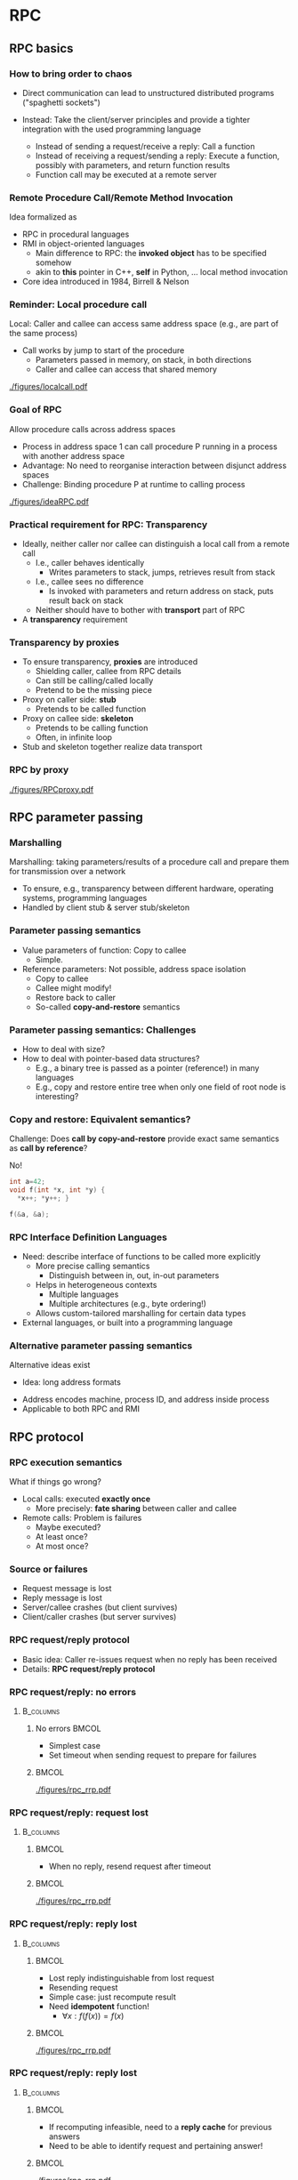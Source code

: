 #+BIBLIOGRAPHY: ../bib plain

* RPC

** RPC basics 
*** How to bring order to chaos 

- Direct communication can lead to unstructured distributed programs
  ("spaghetti sockets") 

- Instead: Take the client/server principles and provide a tighter
  integration  with the used programming language  
  - Instead of sending a request/receive a reply: Call a function
  - Instead of receiving a request/sending a reply: Execute a function, possibly with parameters, and return function results 
  -  Function call may be executed at a remote server


*** Remote Procedure Call/Remote Method Invocation

Idea formalized as 
 - \ac{RPC} in procedural languages
 - \ac{RMI} in object-oriented languages
   - Main difference to RPC: the *invoked object* has to be specified
     somehow
   - akin to *this* pointer in C++, *self* in Python, ...  local
     method invocation 
 - Core idea introduced in 1984, Birrell & Nelson
   \cite{Birrell:1984:IRP:2080.357392}

*** Reminder: Local procedure call 

Local: Caller and callee can access same address space (e.g., are part
of the same process) 
- Call works by jump to start of the procedure
  - Parameters passed in memory, on stack, in both directions 
  - Caller and callee can access that shared memory 


#+CAPTION: Local procedure call (one address space)
#+ATTR_LaTeX: :width 0.75\linewidth
#+NAME: fig:localcall
[[./figures/localcall.pdf]]


*** Goal of RPC 

Allow procedure calls across address spaces 
- Process in address space 1 can call procedure P running in a process
  with another address space 
- Advantage: No need to reorganise interaction between disjunct
  address spaces
- Challenge: Binding procedure P at runtime to calling process


#+CAPTION: Idea of remote procedure call
#+ATTR_LaTeX: :width 0.95\linewidth
#+NAME: fig:ideaRPC
[[./figures/ideaRPC.pdf]]


*** Practical requirement for RPC: Transparency 

- Ideally, neither caller nor callee can distinguish a local call from
  a remote call
  - I.e., caller behaves identically
    - Writes parameters to stack, jumps, retrieves result from stack
  - I.e., callee sees no difference
    - Is invoked with parameters and return address on stack, puts
      result back on stack 
  - Neither should have to bother with *transport* part of RPC 
- A *transparency* requirement 
      


*** Transparency by proxies       

- To ensure transparency, *proxies* are introduced
  - Shielding caller, callee from RPC details
  - Can still be calling/called locally
  - Pretend to be the missing piece 
- Proxy on caller side: *stub*
  - Pretends to be called function 
- Proxy on callee side: *skeleton* 
  - Pretends to be calling function
  - Often, in infinite loop
- Stub and skeleton together realize data transport 

*** RPC by proxy 


#+CAPTION: Remote procedure call enabled by proxies
#+ATTR_LaTeX: :width 0.75\linewidth
#+NAME: fig:rpc_proxy
[[./figures/RPCproxy.pdf]]


** RPC parameter passing 


*** Marshalling 
 Marshalling: taking parameters/results of a procedure call and prepare them for transmission over a network
 - To ensure, e.g., transparency between different hardware, operating systems, programming languages
 - Handled by client stub & server stub/skeleton 


*** Parameter passing  semantics 

- Value parameters of function: Copy to callee
  - Simple.
- Reference parameters: Not possible, address space isolation 
  - Copy to callee
  - Callee might modify!
  - Restore back to caller
  - So-called *copy-and-restore* semantics 


*** Parameter passing semantics: Challenges 

- How to deal with size?
- How to deal with pointer-based data structures?
  - E.g., a binary tree is passed as a pointer (reference!) in many
    languages
  - E.g., copy and restore entire tree when only one field of root
    node is interesting? 

*** Copy and restore: Equivalent semantics? 

Challenge:  Does *call by copy-and-restore* provide exact same
semantics as *call by reference*? 


#+BEAMER: \pause

No! 

#+BEGIN_SRC C
int a=42; 
void f(int *x, int *y) {
  *x++; *y++; }

f(&a, &a);
#+END_SRC

*** RPC Interface Definition Languages 

- Need: describe interface of functions to be called more explicitly
  - More precise calling semantics
    - Distinguish between in, out, in-out parameters 
  - Helps in heterogeneous contexts
    - Multiple languages
    - Multiple architectures (e.g., byte ordering!)
  - Allows custom-tailored marshalling for certain data types 

- External languages, or built into a programming language 


*** Alternative parameter passing semantics 

Alternative ideas exist 


- Idea: long address formats
#+BEAMER: \pause
  - Address encodes machine, process ID, and address inside process
  - Applicable to both RPC and RMI 


** RPC protocol  
   :PROPERTIES:
   :CUSTOM_ID: sec:rpp_protocol
   :END:

*** RPC execution semantics 
    :PROPERTIES:
    :CUSTOM_ID: s:rpc_execution
    :END:

What if things go wrong? 

- Local calls: executed *exactly once*
  - More precisely: *fate sharing* between caller and callee
- Remote calls: Problem is failures 
  - Maybe executed?
  - At least once?
  - At most once? 

*** Source or failures

- Request message is lost
- Reply message is lost
- Server/callee  crashes (but client survives)
- Client/caller  crashes (but server survives) 


*** RPC request/reply protocol 

- Basic idea: Caller  re-issues request when no reply has been
  received 
- Details: *RPC request/reply protocol* 


*** RPC request/reply: no errors

****                                                              :B_columns:
     :PROPERTIES:
     :BEAMER_env: columns
     :END:
***** No errors                                                       :BMCOL:
      :PROPERTIES:
      :BEAMER_col: 0.4
      :END:

- Simplest case 
- Set timeout when sending request to prepare for failures 

*****                                                        :BMCOL:
      :PROPERTIES:
      :BEAMER_col: 0.6
      :END:



#+CAPTION: Simplest case: request/reply without errors
#+ATTR_LaTeX: :width \linewidth :page 1
#+NAME: fig:rpc_rrp_noerrors
[[./figures/rpc_rrp.pdf]] 




*** RPC request/reply: request lost

****                                                              :B_columns:
     :PROPERTIES:
     :BEAMER_env: columns
     :END:
*****                                                        :BMCOL:
      :PROPERTIES:
      :BEAMER_col: 0.4
      :END:

- When no reply, resend request after timeout  

*****                                                        :BMCOL:
      :PROPERTIES:
      :BEAMER_col: 0.6
      :END:



#+CAPTION: Request/reply, timeout on request  
#+ATTR_LaTeX: :width \linewidth :options page=2
#+NAME: fig:rpc_timeout_request
[[./figures/rpc_rrp.pdf]] 


*** RPC request/reply: reply lost

****                                                              :B_columns:
     :PROPERTIES:
     :BEAMER_env: columns
     :END:
*****                                                        :BMCOL:
      :PROPERTIES:
      :BEAMER_col: 0.4
      :END:

- Lost reply indistinguishable from lost request
- Resending request
- Simple case: just recompute result 
- Need *idempotent* function!
  - $\forall x: f(f(x)) = f(x)$

*****                                                        :BMCOL:
      :PROPERTIES:
      :BEAMER_col: 0.6
      :END:



#+CAPTION: Request/reply with reply lost, recompute 
#+ATTR_LaTeX: :width \linewidth :options page=3
#+NAME: fig:rpc_rrp_noerrors
[[./figures/rpc_rrp.pdf]] 


*** RPC request/reply: reply lost

****                                                              :B_columns:
     :PROPERTIES:
     :BEAMER_env: columns
     :END:
*****                                                        :BMCOL:
      :PROPERTIES:
      :BEAMER_col: 0.4
      :END:

- If recomputing infeasible, need to a *reply cache* for previous
  answers
- Need to be able to identify request and pertaining answer! 

*****                                                        :BMCOL:
      :PROPERTIES:
      :BEAMER_col: 0.6
      :END:

#+CAPTION: Request/reply, reply cache 
#+ATTR_LaTeX: :width \linewidth :options page=4
#+NAME: fig:rpc_rrp_noerrors
[[./figures/rpc_rrp.pdf]] 


*** RPC request/reply: server crash 

****                                                              :B_columns:
     :PROPERTIES:
     :BEAMER_env: columns
     :END:
*****                                                        :BMCOL:
      :PROPERTIES:
      :BEAMER_col: 0.4
      :END:

- Crashing server needs to be restarted 
  - Detection: Periodic heartbeating
  - On same or different machine (beware networking!) 


*****                                                        :BMCOL:
      :PROPERTIES:
      :BEAMER_col: 0.6
      :END:

#+CAPTION: Request/reply, server restart
#+ATTR_LaTeX: :width \linewidth :options page=5
#+NAME: fig:rpc_rrp_noerrors
[[./figures/rpc_rrp.pdf]] 



*** RPC request/reply: key ingredients 

- *Timeout* and *sequence numbers* for requests and replies
- Means to *recompute results* or *cache results*
- *Reply cache*: When to remove entries?
  - When will no resending of a request happen?
    - After having seen a bigger sequence numbers
    - Or after assumptions on timeout and network lifetime of packets 
- Means to *restart a server*
  - Typical: *heartbeating* 

** Acknowledgements 
   :PROPERTIES:
   :CUSTOM_ID: sec:acknowledgements
   :END:

*** Detour: Acknowledgement protocol 

- Scenario: Simple ACK protocol with timeouts
  - Sequence numbers 0 or 1
  - Messages never lost, but can be delayed arbitrarily 
- Operation:
  - When packet expected sequence arrives, ACK it and use packet 
  - Else, it is a retransmission -- resend ACK and drop packet 
- Does this work? 


*** Benign scenarios 



****                                                              :B_columns:
     :PROPERTIES:
     :BEAMER_env: columns
     :END:

*****                                                                 :BMCOL:
      :PROPERTIES:
      :BEAMER_col: 0.5
      :END:



#+CAPTION: No problems
#+ATTR_LaTeX: :width 0.95\linewidth :options page=1,keepaspectratio
#+NAME: fig:ack:noproblem
[[./figures/acks.pdf]]



*****                                                                 :BMCOL:
      :PROPERTIES:
      :BEAMER_col: 0.5
      :END:


#+CAPTION: Paket delay gets repaired
#+ATTR_LaTeX: :width 0.95\linewidth :options page=2,keepaspectratio
#+NAME: fig:ack:paketdelay
[[./figures/acks.pdf]]

*** Infeasible scenario 


#+CAPTION: Uncoverable problem 
#+ATTR_LaTeX: :height 0.8\textheight :options page=3,keepaspectratio
#+NAME: fig:ack:unrecoverable
[[./figures/acks.pdf]]


*** Repair? 

- Problem in Figure \ref{fig:ack:unrecoverable} due to insufficient
  sequence numbers
- Bigger sequence number space would solve this problem

**** Solved? 

- But then, just make scenario correspondingly bigger
  - Yes, it does get less and less likely!
- Only possibility!

**** Impossible!                                                  :B_theorem:
     :PROPERTIES:
     :BEAMER_env: theorem
     :END:

With finite sequence numbers and arbitrary delays, dependable packet
delivery is not possible! But risk can be made arbitrarily small by
increasing sequence number space. 

*** Consequence? 

- For hint that *exactly once* delivery is perhaps not as simple as it
  looks like
- In fact, it is *fundamentally impossible*!
  - We will revisit this in the context of consensus 

*** Consequence of impossiblity? 

- *Exactly once* is unachievable
  - Do not believe marketing
- *At least once* strictly speaking also
  - Once the cable is cut, it is cut
  - Assumptions: Network partitions do not last arbitrarily long
- *At most once* feasible as well 


** RPC binding 

*** TODO RPC binding 

How does RPC stub know where to find its skeleton? 
- Aspect 1: correct machine 
  - Statically configured IP? 
  - Static DNS name?
- Aspect 2: correct process
  - Compare server activation (Section
    \slideref{sec:server_structure}[s:server_activation]) 

We will revisit *binding* and *service discovery* later 



*** RPC as middleware 
 RPCs present a more abstract view of a distributed system than a request/reply protocol directly realized with sockets 
 - New programming model! 
 - Collection of software realizing such a new programming model is a middleware 
 - Can achieve, e.g., transparency towards location, communication protocols, hardware, operating system, different programming languages, … 




* From RPC to RMI
*** Remote Method Invocation & Distributed objects
Goal: provide a distributed version of the object model made available by object-oriented programming languages
 - Ingredients of a “normal” object model (think: Java, C++, …)
 - Program: Collection of objects, each with data & methods,
   interacting with each other by means of method invocations
 - Object references: Necessary to access (identify) any object 
 - Interfaces: Defines signature of a set of methods, possibly implemented by a call 
 - Action: Invoke a method; effects: state change, new instance created, further method invocations 
 - Exceptions
 - Garbage collection
*** Distributed objects 
 In OO: state of a process is collection of the state of its objects 
 - State is separated anyway
 - Separating this state further onto different processes (and possibly machines) is the natural extension leading to distributed objects 
 - Entails some limitations, e.g., no direct data access into objects, only methods 
 - Provides new possibilities, e.g., replicating an object to several
   machines 

*** Distributed object model
 Interacting objects are no longer in a single process, but distributed onto several processes 
 - Requires appropriate notions of 
   - *Remote object reference*: Unique identifier of an instance in the entire distributed system, not only within a single process 
     - Might contain: IP address, process ID, object ID within this process
     - Compare long address formats 
   - *Remote interface*: Contains methods that are remotely invocable 
     - Object might have an additional local interface 
     - Typically specified in an IDL 

*** Distributed object model (2) 

 Requires appropriate notions of
 - *Actions* in a distributed object system
 - *Method* invocations might cross several process boundaries 
 - Where/in which process is a new object *instantiated*? 
   - E.g., in the process from which instantiation was requested? 
   - At a remote process (via a “proxy instantiator”?)
 - *Exceptions* transported from one process to another
   - Distribution itself will cause new forms of exception, e.g., timeouts – make them visible to programmer or not?
 - Distributed *garbage collection*
 
*** RMI design issues: Invocation semantics 

 - Local method invocations: Executed exactly once
 - Remote method invocations: Similar to RPC
   - Compare discussion on details of request/reply protocol \slideref{sec:rpp_protocol}[s:rpc_execution]
 - Issues: retry request message, duplication filtering, reexecute/history for retransmitting reply messages
 - Possible resulting semantics: maybe, at-least-once, at-most-once (exactly-once not possible in distributed systems!) 

*** RMI protocol implementation 

 In principle: Very similar to RPC implementation 
 - In detail: Middleware needs to provide some extra functionality to deal with remote object references, details of object lifetime, etc. 
 - E.g., how to obtain a remote object reference in the first place?
   - A binder service can provide such bootstrapping (e.g., RMIregistry) 

   
* Examples: Java RMI, zerorpc
*** Case study: Java RMI 
 Goal: Extend Java’s object model to a distributed one 
 - Some design decisions
 - Limited transparency 
 - Caller and callee know about their remote relationship: Caller must handle RemoteExceptions, callee must implement the Remote interface
 - Parameter-passing semantics differs between local and remote invocations 
 - Single-language design 
 - No interoperability with other languages 
 - No separate interface definition language necessary 
 - Classes not locally available can be loaded via the network 
 - Dedicated service to lookup remote object references – rmiregistry 

*** Remote interfaces   
 Remote interfaces in RMI 
 - Defined by extending the Remote interface (from java.rmi package)
   - Methods in interface must (at least) throw ~RemoteException~
   - Remote interfaces can have remote objects as parameters

*** Parameter passing 
 - Parameter and result passing
   - Marshalling happens via serialization ! any input parameter or result must implement the Serializable interface 
   - Missing classes are downloaded 
   - Remote references can be passed between remote interfaces ! method invocations on these references will result in remote method invocations; reference is passed by-value 
   - Non-remote objects are serialized, copied, and passed by-value 

***  RMIregistry 
- RMIregistry provides remote references to remote objects 
  - An instance must run on any computer hosting remote objects 
  - Essentially a table, mapping textual object names to real remote references 
- Accessed via the ~Naming~ class 
  - Core methods
    - ~bind/rebind~: put an entry into the table, making the invoker’s local object remotely accessible 
    - ~lookup~: provides a remote object reference, matching a given textual description to the invoking client 
  - Location of the server computer/rmiregistry must be known to the client program! 
  - I.e., IP address & port number (usually default 1099 is used)

*** Java RMI flow of invocations



#+CAPTION: Call sequence of a JavaRMI method invocation
#+ATTR_LaTeX: :width 0.75\linewidth
#+NAME: fig:rmi_sequence
[[./figures/rmi.pdf]]

** Zerorpc 

*** zerorpc 
An example for a simple RPC/RMI libarary: zerorpc


**** Zerorpc                                                        :B_quote:
     :PROPERTIES:
     :BEAMER_env: quote
     :END:
zerorpc is a light-weight, reliable and language-agnostic library for distributed communication between server-side processes. It builds on top of ZeroMQ and MessagePack. Support for streamed responses – similar to Python generators – makes zerorpc more than a typical RPC engine. Built-in heartbeats and timeouts detect and recover from failed requests. Introspective capabilities, first-class exceptions and the command-line utility make debugging easy.


http://www.zerorpc.io

*** HelloWorld 


From http://www.zerorpc.io

Note: port number identifies object 

\tiny
****                                                              :B_columns:
     :PROPERTIES:
     :BEAMER_env: columns
     :END:


***** Server                                                          :BMCOL:
      :PROPERTIES:
      :BEAMER_col: 0.5
      :END:

#+BEGIN_SRC python
import zerorpc

class HelloRPC(object):
    def hello(self, name):
        return "Hello, %s" % name

s = zerorpc.Server(HelloRPC())
s.bind("tcp://0.0.0.0:4242")
s.run()
#+END_SRC

***** Client                                                          :BMCOL:
      :PROPERTIES:
      :BEAMER_col: 0.5
      :END:

#+BEGIN_SRC python 
import zerorpc

c = zerorpc.Client()
c.connect("tcp://127.0.0.1:4242")
print c.hello("RPC")
#+END_SRC


*** Streaming  


****                                                              :B_columns:
     :PROPERTIES:
     :BEAMER_env: columns
     :END:

\tiny
***** Server                                                          :BMCOL:
      :PROPERTIES:
      :BEAMER_col: 0.5
      :END:

#+BEGIN_SRC python
import zerorpc

class StreamingRPC(object):
    @zerorpc.stream
    def streaming_range(self, fr, to, step):
        return xrange(fr, to, step)

s = zerorpc.Server(StreamingRPC())
s.bind("tcp://0.0.0.0:4242")
s.run()
#+END_SRC

***** Client                                                          :BMCOL:
      :PROPERTIES:
      :BEAMER_col: 0.5
      :END:

#+BEGIN_SRC python 
import zerorpc

c = zerorpc.Client()
c.connect("tcp://127.0.0.1:4242")

for item in c.streaming_range(10, 20, 2):
    print item
#+END_SRC


*** Basic structure 

- Wire layer (transport)
  - Combines 0mq for actual data exchange; msgpack for serialization of messages 
- Event layer 
  - Heart-beating, events, multiplexing 
  - Congestion control via buffering 
- RPC Layer as such 
  - Events: request, response, error 
  - STREAM support: Server keeps sending responses 


** Thrift 

*** Case study: Apache Thrift 

- Java :-(); 
- https://thrift.apache.org



** Tornado                                                         :noexport:

*** Python Tornado 




* WebServices: A tale from the past

*** One upon a time: Web services 

- Situation: Many interesting services offered in the WWW
  - Travel example: Web sites for flight booking, rental cars,
    hotels, ... 
  - Shipping company example: Ordering application and shipping cost
    application – manual reentering vs. program integration 

- But only accessible for humans – not easy to access such web sites
  from a program for further processing  
  - (Just imagine parsing a complex HTML page of a flight booking site
    to identify available flights ...) 


*** Web services to the rescue… 

Remedy: Web services
 - Provide a standard way of interacting between clients and servers that can be easily integrated into arbitrary programs
 - Use standard Web-based infrastructure to do so
 - Instead of RPC-like mechanisms 

*** Web Service: Definition (ca. 2004)  


**** Web Service \cite{WebServi22:online}                                       :B_definition:
     :PROPERTIES:
     :BEAMER_env: definition
     :END:
A Web service is a software system designed to support interoperable machine-to-machine interaction over a network.


It [Web Service] has an interface described in a machine-processable format (specifically WSDL). Other systems interact with the Web service in a manner prescribed by its description using SOAP-messages, typically conveyed using HTTP with an XML serialization in conjunction with other Web-related standards.





*** Infrastructure and components for Web services 


****                                                              :B_columns:
     :PROPERTIES:
     :BEAMER_env: columns
     :END:


*****                                                                 :BMCOL:
      :PROPERTIES:
      :BEAMER_col: 0.5
      :END:
 Required
 - A *transport protocol* between client and server
   - Often: HTTP (over TCP over IP) – but alternatives exist 
 - A *representation syntax* how to format service invocations and answers 
   - Often: \ac{SOAP}, written out in XML 
 - A means to *describe* & *find* web services
   - \ac{WSDL} & \ac{UDDI}

*****                                                                 :BMCOL:
      :PROPERTIES:
      :BEAMER_col: 0.5
      :END:


#+CAPTION: Structure of Web service components
#+ATTR_LaTeX: :width 0.95\linewidth
#+NAME: fig:webservice_structure
[[./figures/wsdl.pdf]]



*** Representation: SOAP 

- A formalism to describe messages, to be used in request/reply
  protocol
- Self-describing messages 
- /Extremely/ talkative 
- Being carried over HTTP, easily  traverses firewalls 

*** Describing and finding Web services 

- We need an IDL: WSDL
  - Defines interfaces, parameter passing semantics, ... 
    - similar to RPC, RMI ideas
  - XML-based notation
  - Also defines bindings (no registry needed, but no late binding possible)
  - Relatively complicated, multi-stage definition 
- We need to find WDSLs and binding 
  - Late Binding /through the backdoor/

*** Comparison: Web services and distributed object model

 - At first glance: Very similar – Web service is but an interface to a remote 
 - But some subtle differences exist
   - Web services are essentially a single remote object – they cannot
     be instantiated to form “new services”, no remote object
     references, no garbage collection, ... 
   - Transport protocols and syntax can be vastly different 
   - Distributed object systems usually use proprietary protocols for interaction between objects, not HTTP/XML/SOAP 

*** A look back 

- WebServices (as XML/SOAP/WSDL/UDDI) was once considered the saviour
  of complex IT systems 
- But turned out way too complicated 


* Today's tale: REST

*** A variation on the web services theme: REST

- Web services can use complex interfaces 
  - Specified with SOAP, WSDL
  - Allow complex interaction relationships between users and
    providers of such services 
- Beauty in simplicity?
  - Use a very restricted interface set:  \ac{CRUD}
    - Sounds like GET, PUT, DELETE, POST? 
  - Concentrate on the manipulation of data through such a simple interface
    - When accessing a data resource, the entire resource is provided
      (i.e., web page is downloaded) and can then be locally
      manipulated instead of complex interface operations  

- Realized in Representational state transfer (REST) \cite{Fielding:2000:ASD:932295}

*** REST architecture: Constraints 

- Client/server
- Stateless 
  - I.e., server stores no client context between invocations 
- Caching 
  - Responses must define their cacheability 
- Layered system 
  - Client might talk to server or intermediary; unable to distinguish 
- Code on demand 
- Uniform interface
  - The KEY property of REST 

    
*** REST: Uniform interface 

- Identification of resources 
  - All resources are identified using a common namespace, e.g., URI
- Manipulation of resources through representations 
  - Based on a resource’s representation as obtained from server, client can process it (manipulate,...) 
- Self-descriptive messages 
  - Messages specify enough information to allow their processing (e.g., character set, media type, ...) 
- \ac{HATEOAS}
  - Resource representations contain enough information to discover
    further resources  
  - Client has no hard-coded information about structure or dynamics of the REST service 



*** Representations contain information to discover resources??

- What does that mean? 
- Practically speaking: 
  - A root resource exists 
  - Possible to ask it for a list of further, comprised resources 
  - And each resources might provide again such a list of comprised
    resources (resource tree")  
- Example: PAUL 
  - Root could tell: There are classes, room, students, lecturers,
    ... 
  - The "Lecturer" resource could provide a list of lecturers
  - Each individual lecturer could then provide details, e.g., a list
    of classes she/he teaches  


*** REST as specialisation of WebServices 
- REST-compliant Web services: the primary purpose of the service is
  to manipulate XML representations of Web resources using a uniform
  set of "stateless" operations 
  - W3C, Web Services Architecture
- Combining:  *RESTful web services*
  - A web service that adheres to the REST architectural constraints 
    - Base URL from which to discover further resources 
    - Media types explicitly specified
    - Use HTTP and standard HTTP request types to specify operations 
  - Think in terms of collections of individual resources 




*** RESTful: Collections vs. HTTP methods 
 
\tiny 
 
#+ATTR_LATEX: :center 1 :booktabs 1 :align p{0.1\linewidth}p{0.15\linewidth}p{0.1\linewidth}p{0.1\linewidth}p{0.2\linewidth}p{0.1\linewidth}
| Uniform Resource Locator (URL)                            | GET                                                                                                                   | PUT                                                                                 | PATCH                                          | POST                                                                                                                          | DELETE                                         |
|-----------------------------------------------------------+-----------------------------------------------------------------------------------------------------------------------+-------------------------------------------------------------------------------------+------------------------------------------------+-------------------------------------------------------------------------------------------------------------------------------+------------------------------------------------|
| Collection, such as https://api.example.com/resources/    | List the URIs and perhaps other details of the collection's members.                                                  | Replace the entire collection with another collection.                              | Not generally used                             | Create a new entry in the collection. The new entry's URI is assigned automatically and is usually returned by the operation. | Delete the entire collection.                  |
|-----------------------------------------------------------+-----------------------------------------------------------------------------------------------------------------------+-------------------------------------------------------------------------------------+------------------------------------------------+-------------------------------------------------------------------------------------------------------------------------------+------------------------------------------------|
| Element, such as https://api.example.com/resources/item17 | Retrieve a representation of the addressed member of the collection, expressed in an appropriate Internet media type. | Replace the addressed member of the collection, or if it does not exist, create it. | Update the addressed member of the collection. | Not generally used. Treat the addressed member as a collection in its own right and create a new entry within it.             | Delete the addressed member of the collection. |


From \cite{RESTRepresen19:online}




*** RESTful: URL patterns 

- Compare URL patterns conventional and rest based 
- E.g., PAUL, resource “classes” 
  - Both patterns distinguish between collections and individual elements 


*** RESTful: URL patterns (2) 

- Conventional patterns: actions/verbs are part of the URL; with
  query/update in the HTTP action  
  - http://paul.upb.de/classes/ : gives list 
  - http://paul.upb.de/classes/add/   :  gives a form where to add new
    one (GET), or uploads the form (POST) 
  - http://paul.upb.de/classes/175/   :  gives details on class 175
  - http://paul.upb.de/classes/175/update  : gives details on class
    175 (GET) or uploads new details (POST)  
- RESTful: no actions in URL, expressed ONLY via HTTP action
  - http://paul.upb.de/classes/  :  gives list (GET); creates new one
    individual in this collection (POST)  
  - http://paul.upb.de/classes/175/  : gives details on class 175
    (GET), creates new one or update existing one (PUT)  




*** RESTful: URL patterns practically 

- In principle, nice idea 
  - A couple of pitfalls – e.g., how to obtain a Web form to fill in
    data for a new resource? Not nicely handled via REST 
- But problem with HTML/browser implementation
  - Typical: circumvented by Javascript in browser  
    


**** HTML snippet                                            :B_exampleblock:
     :PROPERTIES:
     :BEAMER_env: exampleblock
     :END:

\small 

#+BEGIN_SRC  html
 <html>
<body>
  <form action="form_handler.php" method=”POST">
    User Name: <input name="user" type="text" />
   <input type="submit"value="Submit" />
  </form>
 </body>
 </html>
#+END_SRC

But:  No DELETE, PUT,  ... supported!


*** RESTful: Interface descriptions? 

- In a sense: no interface description needed (in strict REST, HATEOAS) 
- In practice: you DO want to know what services exist, at which URIs,
  what their semantics is  
  - We DO need a description formalism 
- Options? 
  - WSDL? – sure, but failed in practice
  - Google, Apache, ... examples – sure 
  - SWAGGER (http://swagger.io) – currently extremely popular 
    - Foundation for OpenAPI specification 
    - Specification written as YAML file 
    - Tool chain + decent formalism + open source = success! 
    - Write API, get code and documentation automatically generated 
  - See also:
    http://apievangelist.com/2016/09/16/a-look-at-the-state-of-api-documentation-solutions/  

*** Swagger examples 


#+CAPTION: Screenshot of Swagger tutorial API example
#+ATTR_LaTeX: :width 0.9\linewidth
#+NAME: fig:swagger_screenshot
[[./figures/swagger-screenshot.png]]



*** Examples
 - Several popular sites provide Web services 
   - Yahoo, google, ebay, Amazon, … 
 - Example: Access to Google’s Map api 
   - You’ll need: 
     - a programming language that can curl a URL 
     - Interpret the resulting JSON


**** Example: Google Map Service                             :B_exampleblock:
     :PROPERTIES:
     :BEAMER_env: exampleblock
     :END:
#+BEGIN_SRC python
 import requests
 import json
 
 r = requests.get("https://maps.googleapis.com/maps/api/geocode/json?address=Warbugrstr. 100, Paderborn") 
 
 print json.dumps(r.json(), indent=4)
#+END_SRC



* An architecture style: microservices

** Microservices 

*** Application scenario: Fake News Detector 



****                                                              :B_columns:
     :PROPERTIES:
     :BEAMER_env: columns
     :END:

*****                                                                 :BMCOL:
      :PROPERTIES:
      :BEAMER_col: 0.6
      :END:



- Based on AI breakthroughs, the German government commissions
  development of \ac{FAD}
- Functionality:
  - Read in data from social media networks, preprocess (remote or locally)
  - Apply various AI algorithms to it
    - Must be easily replaceable
  - Detect Fake News Sources
  - Trigger alarms at intelligence  services 


*****                                                                 :BMCOL:
      :PROPERTIES:
      :BEAMER_col: 0.4
      :END:



#+CAPTION: Fake News Detector System
#+ATTR_LaTeX: :width 0.95\linewidth
#+NAME: fig:fad
[[./figures/fad.pdf]]



*** Monolithic architecture 




****                                                              :B_columns:
     :PROPERTIES:
     :BEAMER_env: columns
     :END:

*****                                                                 :BMCOL:
      :PROPERTIES:
      :BEAMER_col: 0.6
      :END:

- Conventional architecture: Monolithic 
  - One big blob of functionality supporting all and everything in your application 
    - E.g.:3-tier web application with multitude of different clients
      (apps, mobile browser, ...)  
    - Problem: Code becomes unwieldy; needs unrealistic systems 

*****                                                                 :BMCOL:
      :PROPERTIES:
      :BEAMER_col: 0.4
      :END:




#+CAPTION: HAL9000-based FAD system
#+ATTR_LaTeX: :width 0.95\linewidth
#+NAME: fig:fad_hal
[[./figures/fad_hal.pdf]]

*** So far: coarse-grained functional particion 



****                                                              :B_columns:
     :PROPERTIES:
     :BEAMER_env: columns
     :END:

*****                                                                 :BMCOL:
      :PROPERTIES:
      :BEAMER_col: 0.6
      :END:


- Many webservers, many data analysis systems 
- Coupled by an intermediate storage system 

*****                                                                 :BMCOL:
      :PROPERTIES:
      :BEAMER_col: 0.4
      :END:



#+CAPTION: FAD based on coarse-grained partitioning
#+ATTR_LaTeX: :width 0.95\linewidth
#+NAME: fig:fad_coarse
[[./figures/fad_coarse.pdf]]





*** Microservices: Architecture pattern 

- Alternative: *\ac{ms}* 
  - Chop up big binary into independently runable instances, typically
    focused on a single functionality  
  - Link them together by *loose coupling*
  - Advantages: Simpler development, simpler scaling, better fault-tolerance 
  - See, e.g., http://microservices.io/patterns/microservices.html 
- *Recursive pattern*
- System vs. service: Commonly distinguished as stateful vs. stateless 


*** Chaining



****                                                              :B_columns:
     :PROPERTIES:
     :BEAMER_env: columns
     :END:

*****                                                                 :BMCOL:
      :PROPERTIES:
      :BEAMER_col: 0.5
      :END:



- Key feature: Multiple microservices can be chained together into a
  new (micro-)service
- Different styles
  - *Orchestration*: Chaining done by one MS calling others
  - *Choreography*: MS talks directly to the next one 


*****                                                                 :BMCOL:
      :PROPERTIES:
      :BEAMER_col: 0.5
      :END:


#+CAPTION: Orchestration style
#+ATTR_LaTeX: :width 0.75\linewidth :options page=1
#+NAME: fig:ms_orchestration
[[./figures/orch_choreo.pdf]]


#+CAPTION: Choreography style
#+ATTR_LaTeX: :width 0.75\linewidth :options page=2
#+NAME: fig:ms_choreography
[[./figures/orch_choreo.pdf]]



*** Scalability: up and out 



****                                                              :B_columns:
     :PROPERTIES:
     :BEAMER_env: columns
     :END:

*****                                                                 :BMCOL:
      :PROPERTIES:
      :BEAMER_col: 0.6
      :END:


- Simple example: linear chain of microservices 
  - Computation time per request: 10ms, 100ms, 10ms
- We need more computational power at middle service
  - *Scale up*: Get a faster machine
  - *Scale out*: Run multiple instance
    - Challenge: *Splitting* and *merging* 

*****                                                                 :BMCOL:
      :PROPERTIES:
      :BEAMER_col: 0.4
      :END:

#+CAPTION: Scaling out a microservice
#+ATTR_LaTeX: :width 0.95\linewidth :options page=3
#+NAME: fig:ms_scaling
[[./figures/orch_choreo.pdf]]


*** Challenges 


- When to run how many instances of which service doing which work? 
  - Buzzword: Stateless, autoscaling, load balancing  
- How to deal with crashing services? 
  - Buzzword: Automatic restart, Circuit breaker, Database per Service
- How to organize dependable, efficient message exchange between
  individual services?  
  - Buzzword: Messages/Events and for data handling, \ac{CQRS} 
- Stateful services?
  - Buzzword: (NoSQL-)Databases, CQRS


*** Database for microservices 

- Ok, so we have many fine-grained, scaled-out microservices 
- All communicating via a big, central database??
  - Needs a HAL9000 machine, again -- nothing gained 


#+BEAMER: \pause
- We have to get rid of the central database
- Stateful services need to store their own state in their own
  database
  - /System of systems/ rather than /service of service/

#+BEAMER: \pause
- Coupling of these services/systems happens typically via \ac{DES}
  (Chapter \ref{ch:pubsub}) or Message Queuing (Chapter \ref{ch:mq})


*** CQRS 

- Observation: Simple model of CRUD data stores insufficient for
  complex scenarios 
  - Read access: various aggressions, filters, ...
  - Update access: validation necessary, ensure consistency, ... 
- Might end up in different models to be used when querying or
  updating data
- Idea: separate the responsibilities at these actions; introduce
  different data models
  - Separate the responsibility for command and query
  - Nicely fits into DES 
- Mostly a software engineering issue, cp. e.g. \cite{CQRS61:online}


*** Microservices: So? 

Analogy 
- Windows: Rich clients, doing all kinds of things, but are not reusable 
- Unix: Small, highly focused tools that can be easily connected
  together (think: Pipelining of shell commands) 
  - Every Unix user wondered what the big deal about microservices is;
    that is how Unix works since the 1960s ... 



** Case study: Reactive 
*** Case study: Reactive Systems  

Case Study: Reactive Systems design pattern for distributed applications 
- Pushed by company TypeSafe http://www.typesafe.com 
- Warning: commercials ahead 


*** Reactive Systems – “Manifesto”

- Claim: Future distributed systems need to fulfil certain properties 
  - *Responsive*: Ability to respond to requests in timely manner, with
    reliable upper bounds on response times  
    - Sometimes formalized as: probability to meet a deadline 
  - *Resilient*: Responsiveness maintained in presence of failures 
    - Key mechanisms: Replication, containment, isolation, delegation 
    - Clients not burdened with handling failures 
  - *Elastic*: Responsiveness maintained under varying load by changing allocated resources
    - Predictive as well as reactive 
  - *Message-driven*: asynchronous message passing between components; provides loose coupling and isolation 
  - *Hierarchical structure*: Large systems made up of smaller ones 
- http://www.reactivemanifesto.org/ 
- Exercise: Compare this against the (decades old) list of
  transparency properties and reveal this list as marketing 


*** Typesafe reactive platform 
Interesting aspect: Typesafe built a platform to support such applications 
- http://www.typesafe.com/products/typesafe-reactive-platform 



#+CAPTION: Typesafe components
#+ATTR_LaTeX: :width 0.75\linewidth
#+NAME: fig:typseafe
[[./figures/typesafe.png]]



*** Typesafe: Actors programming model 



- At the core of Akka: Actor programming model 
  - Encapsulates state and behaviour 
  - No shared mutable state 
  - Only interact with each other via messages, atomically consumed
  - Only accessible via a reference, which hides location from other actors 
  - Key aspect: onReceive message 
  - Hierarchies: parent actor creates child actors, supervises them
    (e.g., for failures)   
    - Default supervision: restart on failure; can be customized 
    - Resume: state is maintained
    - All waiting messages for actor still there; only one message lost 
- What of this is new? 


*** Typesafe: ConductR – Cluster runtime 
 132


- Interesting feature: A runtime for actors on a cluster
- Features 
  - Automatic load balancing 
  - Automatic restarts 
  - Interacts with clients via HTTP/Rest/JSON interfaces 
- Uses
  - Docker as container for components 
- In conclusion: The beef is in the tools, not the philosophy 


*** TODO Example: Snort as microservice or NFV                     :noexport:

- Not sure there is time for that? 


* Conclusion 

*** Conclusion 

- The simple idea of procedure calls translates to distributed
  settings
- Take care of
  - Execution semantics/failures
  - Parameter passing semantics
- Distributed object models are a fairly straightforward extension
- Reducing to simpler set of actions results in the RESTful model
- RESTful services can be nicely combined into microservices
  - With plenty of software engineering considerations 


* Notes                                                            :noexport:

- https://capnproto.org/rpc.html

- Come back to marshalling: Thrift 

